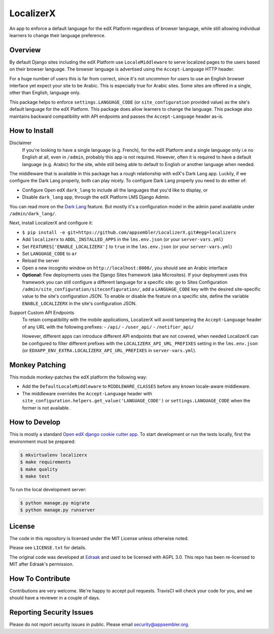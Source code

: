 LocalizerX
======

|travis-badge| |codecov-badge|

An app to enforce a default language for the edX Platform regardless of browser language,
while still allowing individual learners to change their language preference.

Overview
--------

By default Django sites including the edX Platform use ``LocaleMiddleware``
to serve localized pages to the users based on their browser language.
The browser language is advertised using the ``Accept-Language`` HTTP header.

For a huge number of users this is far from correct, since it's not uncommon for users to
use an English browser interface yet expect your site to be Arabic. This is especially
true for Arabic sites. Some sites are offered in a single, other than English, language only.

This package helps to enforce ``settings.LANGUAGE_CODE`` (or ``site_configuration`` provided
value) as the site's default language for the edX Platform.
This package does allow learners to change the language. This package
also maintains backward compatibility with API endpoints and passes the ``Accept-Language``
header as-is.


How to Install
--------------

Disclaimer
  If you're looking to have a single language (e.g. French), for the edX Platform
  and a single language only i.e no English at all, even in ``/admin``, probably this app is not required.
  However, often it is required to have a default language (e.g. Arabic) for the site,
  while still being able to default to English
  or another language when needed.

The middleware that is available in this package has a rough relationship with edX's Dark Lang app.
Luckily, if we configure the Dark Lang properly, both can play nicely. To configure Dark Lang properly you need
to do either of:

- Configure Open edX ``dark_lang`` to include all the languages that you'd like to display, or
- Disable ``dark_lang`` app, through the edX Platform LMS Django Admin.

You can read more on the
`Dark Lang <https://github.com/edx/edx-platform/wiki/Internationalization-and-localization#releasing-a-language>`_
feature. But mostly it's a configuration model in the admin panel available under ``/admin/dark_lang/``.

Next, install LocalizerX and configure it:

- ``$ pip install -e git+https://github.com/appsembler/LocalizerX.git#egg=localizerx``
- Add ``localizerx`` to ``ADDL_INSTALLED_APPS`` in the ``lms.env.json`` (or your ``server-vars.yml``)
- Set ``FEATURES['ENABLE_LOCALIZERX']`` to ``true`` in the ``lms.env.json`` (or your ``server-vars.yml``)
- Set ``LANGUAGE_CODE`` to ``ar``
- Reload the server
- Open a new incognito window on ``http://localhost:8000/``, you should see an Arabic interface

- **Optional:** Few deployments uses the Django Sites framework (aka Microsites).
  If your deployment uses this framework you can still configure a different
  language for a specific site: go to Sites
  Configuration ``/admin/site_configuration/siteconfiguration/``, add a ``LANGUAGE_CODE`` key with the desired
  site-specific value to the site's configuration JSON.
  To enable or disable the feature on a specific site, define the variable ``ENABLE_LOCALIZERX`` in the site's
  configuration JSON.

Support Custom API Endpoints
  To retain compatibility with the mobile applications, LocalizerX will avoid tampering the
  ``Accept-Language`` header of any URL with the following prefixes:
  - ``/api/``
  - ``/user_api/``
  - ``/notifier_api/``

  However, different apps can introduce different API endpoints that are not covered, when needed LocalizerX can be
  configured to filter different prefixes with the ``LOCALIZERX_API_URL_PREFIXES`` setting in the ``lms.env.json``
  (or ``EDXAPP_ENV_EXTRA.LOCALIZERX_API_URL_PREFIXES`` in ``server-vars.yml``).

Monkey Patching
---------------
This module monkey-patches the edX platform the following way:

- Add the ``DefaultLocaleMiddleware`` to ``MIDDLEWARE_CLASSES`` before any *known* locale-aware middleware.
- The middleware overrides the ``Accept-Language`` header with
  ``site_configuration.helpers.get_value('LANGUAGE_CODE')`` or ``settings.LANGUAGE_CODE`` when the former is not
  available.

How to Develop
--------------
This is mostly a standard `Open edX django cookie cutter app <https://github.com/edx/cookiecutter-django-app>`_.
To start development or run the tests locally, first the environment must be prepared:

.. code-block:: bash

   $ mkvirtualenv localizerx
   $ make requirements
   $ make quality
   $ make test

To run the local development server:

.. code-block:: bash

   $ python manage.py migrate
   $ python manage.py runserver



License
-------

The code in this repository is licensed under the MIT License unless
otherwise noted.

Please see ``LICENSE.txt`` for details.

The original code was developed at `Edraak <https://github.com/Edraak/edraak-platform/pull/38>`_ and used to be
licensed with AGPL 3.0. This repo has been re-licensed to MIT after Edraak's permission.

How To Contribute
-----------------

Contributions are very welcome. We're happy to accept pull requests.
TravisCI will check your code for you, and we should have a reviewer
in a couple of days.

Reporting Security Issues
-------------------------

Please do not report security issues in public. Please email security@appsembler.org.


.. |travis-badge| image:: https://travis-ci.org/appsembler/LocalizerX.svg?branch=master
    :target: https://travis-ci.org/appsembler/LocalizerX
    :alt: Travis

.. |codecov-badge| image:: http://codecov.io/github/appsembler/localizerx/coverage.svg?branch=master
    :target: http://codecov.io/github/appsembler/localizerx?branch=master
    :alt: Codecov

.. |license-badge| image:: https://img.shields.io/github/license/appsembler/localizerx.svg
    :target: https://github.com/appsembler/localizerx/blob/master/LICENSE.txt
    :alt: License
